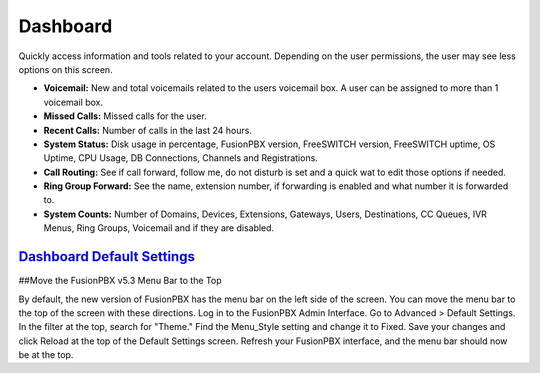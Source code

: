 ############
Dashboard
############

Quickly access information and tools related to your account.  Depending on the user permissions, the user may see less options on this screen.

.. image:: ../_static/images/home/fusionpbx_home_dashboard.png
        :scale: 35%


* **Voicemail:** New and total voicemails related to the users voicemail box.  A user can be assigned to more than 1 voicemail box.
* **Missed Calls:** Missed calls for the user.
* **Recent Calls:** Number of calls in the last 24 hours.
* **System Status:** Disk usage in percentage, FusionPBX version, FreeSWITCH version, FreeSWITCH uptime, OS Uptime, CPU Usage, DB Connections, Channels and Registrations.
* **Call Routing:**  See if call forward, follow me, do not disturb is set and a quick wat to edit those options if needed.
* **Ring Group Forward:** See the name, extension number, if forwarding is enabled and what number it is forwarded to.
* **System Counts:** Number of Domains, Devices, Extensions, Gateways, Users, Destinations, CC Queues, IVR Menus, Ring Groups, Voicemail and if they are disabled.

`Dashboard Default Settings`_
---------------------------------------




.. _Dashboard Default Settings: /en/latest/advanced/default_settings.html#id5


##Move the FusionPBX v5.3 Menu Bar to the Top

By default, the new version of FusionPBX has the menu bar on the left side of the screen. You can move the menu bar to the top of the screen with these directions. 
Log in to the FusionPBX Admin Interface.
Go to Advanced > Default Settings.
In the filter at the top, search for "Theme."
Find the Menu_Style setting and change it to Fixed.
Save your changes and click Reload at the top of the Default Settings screen.
Refresh your FusionPBX interface, and the menu bar should now be at the top.
